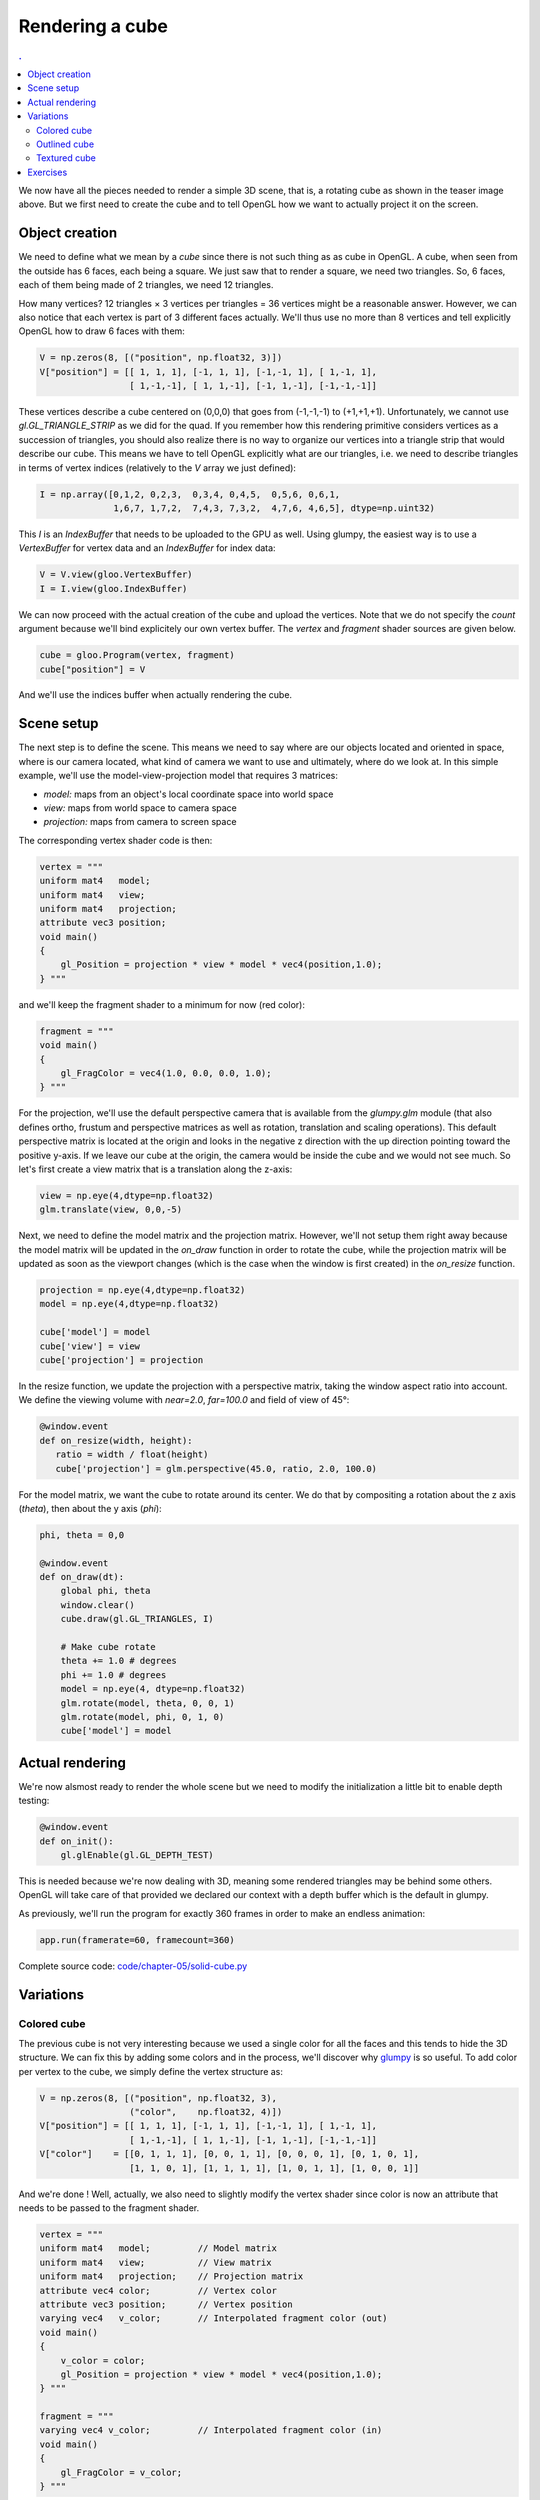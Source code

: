 Rendering a cube
===============================================================================

.. contents:: .
   :local:
   :depth: 2
   :class: toc chapter-05

We now have all the pieces needed to render a simple 3D scene, that is, a
rotating cube as shown in the teaser image above. But we first need to create
the cube and to tell OpenGL how we want to actually project it on the screen.


Object creation
-------------------------------------------------------------------------------

We need to define what we mean by a *cube* since there is not such thing as as
cube in OpenGL. A cube, when seen from the outside has 6 faces, each being a
square. We just saw that to render a square, we need two triangles. So, 6
faces, each of them being made of 2 triangles, we need 12 triangles.

How many vertices? 12 triangles × 3 vertices per triangles = 36 vertices might
be a reasonable answer. However, we can also notice that each vertex is part of
3 different faces actually. We'll thus use no more than 8 vertices and tell
explicitly OpenGL how to draw 6 faces with them:

.. code:: python
            
   V = np.zeros(8, [("position", np.float32, 3)])
   V["position"] = [[ 1, 1, 1], [-1, 1, 1], [-1,-1, 1], [ 1,-1, 1],
                    [ 1,-1,-1], [ 1, 1,-1], [-1, 1,-1], [-1,-1,-1]]

These vertices describe a cube centered on (0,0,0) that goes from (-1,-1,-1) to
(+1,+1,+1). Unfortunately, we cannot use `gl.GL_TRIANGLE_STRIP` as we did for
the quad. If you remember how this rendering primitive considers vertices as a
succession of triangles, you should also realize there is no way to organize
our vertices into a triangle strip that would describe our cube. This means we
have to tell OpenGL explicitly what are our triangles, i.e. we need to
describe triangles in terms of vertex indices (relatively to the `V` array we
just defined):

.. code:: python

   I = np.array([0,1,2, 0,2,3,  0,3,4, 0,4,5,  0,5,6, 0,6,1,
                 1,6,7, 1,7,2,  7,4,3, 7,3,2,  4,7,6, 4,6,5], dtype=np.uint32)

This `I` is an `IndexBuffer` that needs to be uploaded to the GPU as well.
Using glumpy, the easiest way is to use a `VertexBuffer` for vertex data and
an `IndexBuffer` for index data:

.. code:: python

   V = V.view(gloo.VertexBuffer)
   I = I.view(gloo.IndexBuffer)

We can now proceed with the actual creation of the cube and upload the
vertices. Note that we do not specify the `count` argument because we'll bind
explicitely our own vertex buffer. The `vertex` and `fragment` shader sources
are given below.
   
.. code:: python
          
   cube = gloo.Program(vertex, fragment)
   cube["position"] = V

And we'll use the indices buffer when actually rendering the cube.
    

Scene setup
-------------------------------------------------------------------------------

The next step is to define the scene. This means we need to say where are our
objects located and oriented in space, where is our camera located, what kind
of camera we want to use and ultimately, where do we look at. In this simple
example, we'll use the model-view-projection model that requires 3 matrices:

* `model:` maps from an object's local coordinate space into world space
* `view:` maps from world space to camera space
* `projection:` maps from camera to screen space

The corresponding vertex shader code is then:

.. code:: glsl

   vertex = """
   uniform mat4   model;
   uniform mat4   view;
   uniform mat4   projection;
   attribute vec3 position; 
   void main()
   {
       gl_Position = projection * view * model * vec4(position,1.0);
   } """

and we'll keep the fragment shader to a minimum for now (red color):

.. code:: glsl
          
   fragment = """
   void main()
   {
       gl_FragColor = vec4(1.0, 0.0, 0.0, 1.0);
   } """


For the projection, we'll use the default perspective camera that is available
from the `glumpy.glm` module (that also defines ortho, frustum and perspective
matrices as well as rotation, translation and scaling operations). This default
perspective matrix is located at the origin and looks in the negative z
direction with the up direction pointing toward the positive y-axis. If we
leave our cube at the origin, the camera would be inside the cube and we would
not see much. So let's first create a view matrix that is a translation along the
z-axis:

.. code:: python

   view = np.eye(4,dtype=np.float32)
   glm.translate(view, 0,0,-5)

Next, we need to define the model matrix and the projection matrix. However,
we'll not setup them right away because the model matrix will be updated in the
`on_draw` function in order to rotate the cube, while the projection matrix
will be updated as soon as the viewport changes (which is the case when the
window is first created) in the `on_resize` function.


.. code:: python

   projection = np.eye(4,dtype=np.float32)
   model = np.eye(4,dtype=np.float32)

   cube['model'] = model
   cube['view'] = view
   cube['projection'] = projection
   
In the resize function, we update the projection with a perspective matrix,
taking the window aspect ratio into account. We define the viewing volume
with `near=2.0`, `far=100.0` and field of view of 45°:

.. code:: python
   
   @window.event
   def on_resize(width, height):
      ratio = width / float(height)
      cube['projection'] = glm.perspective(45.0, ratio, 2.0, 100.0)

For the model matrix, we want the cube to rotate around its center. We do that
by compositing a rotation about the z axis (`theta`), then about the y axis (`phi`):

.. code:: python

   phi, theta = 0,0

   @window.event
   def on_draw(dt):
       global phi, theta
       window.clear()
       cube.draw(gl.GL_TRIANGLES, I)

       # Make cube rotate
       theta += 1.0 # degrees
       phi += 1.0 # degrees
       model = np.eye(4, dtype=np.float32)
       glm.rotate(model, theta, 0, 0, 1)
       glm.rotate(model, phi, 0, 1, 0)
       cube['model'] = model

   
Actual rendering
-------------------------------------------------------------------------------

.. figure:: movies/chapter-05/solid-cube.mp4
   :loop:
   :controls:
   :figwidth: 35%
            
   Figure

   A flat shaded rotating cube using Python, OpenGL and glumpy. The 3D aspect
   may be difficult to see because of the flat shading of the cube.


We're now alsmost ready to render the whole scene but we need to modify the
initialization a little bit to enable depth testing:

.. code:: python
            
   @window.event
   def on_init():
       gl.glEnable(gl.GL_DEPTH_TEST)

This is needed because we're now dealing with 3D, meaning some rendered
triangles may be behind some others. OpenGL will take care of that provided we
declared our context with a depth buffer which is the default in glumpy.

As previously, we'll run the program for exactly 360 frames in order to make an
endless animation:

.. code:: python

   app.run(framerate=60, framecount=360)

Complete source code: `<code/chapter-05/solid-cube.py>`_


   
Variations
-------------------------------------------------------------------------------

Colored cube
++++++++++++

The previous cube is not very interesting because we used a single color for
all the faces and this tends to hide the 3D structure. We can fix this by adding
some colors and in the process, we'll discover why glumpy_ is so useful. To add
color per vertex to the cube, we simply define the vertex structure as:

.. code:: python

   V = np.zeros(8, [("position", np.float32, 3),
                    ("color",    np.float32, 4)])
   V["position"] = [[ 1, 1, 1], [-1, 1, 1], [-1,-1, 1], [ 1,-1, 1],
                    [ 1,-1,-1], [ 1, 1,-1], [-1, 1,-1], [-1,-1,-1]]
   V["color"]    = [[0, 1, 1, 1], [0, 0, 1, 1], [0, 0, 0, 1], [0, 1, 0, 1],
                    [1, 1, 0, 1], [1, 1, 1, 1], [1, 0, 1, 1], [1, 0, 0, 1]]

And we're done ! Well, actually, we also need to slightly modify the vertex
shader since color is now an attribute that needs to be passed to the fragment
shader.

.. code:: glsl

   vertex = """
   uniform mat4   model;         // Model matrix
   uniform mat4   view;          // View matrix
   uniform mat4   projection;    // Projection matrix
   attribute vec4 color;         // Vertex color
   attribute vec3 position;      // Vertex position
   varying vec4   v_color;       // Interpolated fragment color (out)
   void main()
   {
       v_color = color;
       gl_Position = projection * view * model * vec4(position,1.0);
   } """

   fragment = """
   varying vec4 v_color;         // Interpolated fragment color (in)
   void main()
   {
       gl_FragColor = v_color;
   } """


.. figure:: movies/chapter-05/color-cube.mp4
   :loop:
   :controls:
   :figwidth: 35%
            
   Figure

   The RGB rotating cube 
   
   
Furthermore, since our vertex buffer fields corresponds exactly to program
attributes, we can directly bind it:

.. code:: python

   cube = gloo.Program(vertex, fragment)
   cube.bind(V)


But we could also have written

.. code:: python
          
   cube = gloo.Program(vertex, fragment)
   cube["position"] = V["position"]
   cube["color"] = V["color"]

Complete source code: `<code/chapter-05/color-cube.py>`_
   
   

Outlined cube
+++++++++++++

.. figure:: movies/chapter-05/outline-cube.mp4
   :loop:
   :controls:
   :figwidth: 35%
            
   Figure

   An outlined colored cube using `GL_POLYGON_OFFSET_FILL` that allows to draw
   coincident surfaces properly.

We can make the cube a bit nicer by outlining it using black lines. To outline
the cube, we need to draw lines between pairs of vertices on each face. 4
lines for the back and front face and 2 lines for the top and bottom faces. Why
only 2 lines for top and bottom? Because lines are shared between the
faces. So overall we need 12 lines and we need to compute the corresponding
indices (I did it for you):

.. code:: python

    O = np.array([0,1, 1,2, 2,3, 3,0,
         4,7, 7,6, 6,5, 5,4,
         0,5, 1,6, 2,7, 3,4 ], dtype=np.uint32)
    O = O.view(gloo.IndexBuffer)

We then need to draw the cube twice. One time using triangles and the indices
index buffer and one time using lines with the outline index buffer.  We need
also to add some OpenGL black magic to make things nice. It's not very
important to understand it at this point but roughly the idea to make sure lines
are drawn "above" the cube because we paint a line on a surface:

----

.. code:: python

   @window.event
   def on_draw(dt):
       global phi, theta, duration

       window.clear()

       # Filled cube
       gl.glDisable(gl.GL_BLEND)
       gl.glEnable(gl.GL_DEPTH_TEST)
       gl.glEnable(gl.GL_POLYGON_OFFSET_FILL)
       cube['ucolor'] = .75, .75, .75, 1
       cube.draw(gl.GL_TRIANGLES, I)

       # Outlined cube
       gl.glDisable(gl.GL_POLYGON_OFFSET_FILL)
       gl.glEnable(gl.GL_BLEND)
       gl.glDepthMask(gl.GL_FALSE)
       cube['ucolor'] = 0, 0, 0, 1
       cube.draw(gl.GL_LINES, O)
       gl.glDepthMask(gl.GL_TRUE)

       # Rotate cube
       theta += 1.0 # degrees
       phi += 1.0 # degrees
       model = np.eye(4, dtype=np.float32)
       glm.rotate(model, theta, 0, 0, 1)
       glm.rotate(model, phi, 0, 1, 0)
       cube['model'] = model

Complete source code: `<code/chapter-05/outlined-cube.py>`_


Textured cube
+++++++++++++

.. figure:: movies/chapter-05/texture-cube.mp4
   :loop:
   :controls:
   :figwidth: 35%
            
   Figure

   A textured cube.

For making a textured cube, we need a texture (a.k.a. an image) and some
coordinates to tell OpenGL how to map it to the cube faces. Texture coordinates
are normalized and should be inside the [0,1] range (actually, texture
coordinates can be pretty much anything but for the sake of simplicity, we'll
stick to the [0,1] range). Since we are displaying a cube, we'll use one
texture per side and the texture coordinates are quite easy to define: [0,0],
[0,1], [1,0] and [1,1]. Of course, we have to take care of assigning the right
texture coordinates to the right vertex or you texture will be messed up.

Furthemore, we'll need some extra work because we cannot share anymore our
vertices between faces since they won't share their texture coordinates. We
thus need to have a set of 24 vertices (6 faces × 4 vertices). We'll use the
dedicated function below that will take care of generating the right texture
coordinates.

----

.. code:: python

   def cube():
       vtype = [('position', np.float32, 3),
                ('texcoord', np.float32, 2)]
       itype = np.uint32

       # Vertices positions
       p = np.array([[1, 1, 1], [-1, 1, 1], [-1, -1, 1], [1, -1, 1],
                     [1, -1, -1], [1, 1, -1], [-1, 1, -1], [-1, -1, -1]],
                     dtype=float)

       # Texture coords
       t = np.array([[0, 0], [0, 1], [1, 1], [1, 0]])

       faces_p = [0, 1, 2, 3,  0, 3, 4, 5,   0, 5, 6, 1,
                  1, 6, 7, 2,  7, 4, 3, 2,   4, 7, 6, 5]
       faces_t = [0, 1, 2, 3,  0, 1, 2, 3,   0, 1, 2, 3,
                  3, 2, 1, 0,  0, 1, 2, 3,   0, 1, 2, 3]

       vertices = np.zeros(24, vtype)
       vertices['position'] = p[faces_p]
       vertices['texcoord'] = t[faces_t]

       filled = np.resize(
          np.array([0, 1, 2, 0, 2, 3], dtype=itype), 6 * (2 * 3))
       filled += np.repeat(4 * np.arange(6, dtype=itype), 6)

       vertices = vertices.view(gloo.VertexBuffer)
       filled   = filled.view(gloo.IndexBuffer)

       return vertices, filled


Now, inside the fragment shader, we have access to the texture:

.. code::

   vertex = """
   uniform mat4   model;      // Model matrix
   uniform mat4   view;       // View matrix
   uniform mat4   projection; // Projection matrix
   attribute vec3 position;   // Vertex position
   attribute vec2 texcoord;   // Vertex texture coordinates
   varying vec2   v_texcoord;   // Interpolated fragment texture coordinates (out)

   void main()
   {
       // Assign varying variables
       v_texcoord  = texcoord;

       // Final position
       gl_Position = projection * view * model * vec4(position,1.0);
   } """

   
   fragment = """
   uniform sampler2D texture; // Texture 
   varying vec2 v_texcoord;   // Interpolated fragment texture coordinates (in)
   void main()
   {
       // Get texture color
       gl_FragColor = texture2D(texture, v_texcoord);
   } """


Complete source code: `<code/chapter-05/textured-cube.py>`_

Exercises
-------------------------------------------------------------------------------

.. figure:: movies/chapter-05/color-border-cube-1.mp4
   :loop:
   :controls:
   :figwidth: 35%
            
   Figure

   An outlined cube where outline is computed from within the shader.


**Shader outline** We've seen in the section `outlined cube`_ how to draw a
thin line around the cube to enhance its shape. For this, we drew the cube
twice, one for the cube itself and a second time for the outline. However, it
is possible to get more or less the same results from within the shader in a
single pass. The trick is to pass the (untransformed) position from the vertex
shader to the fragment shader and to use this information to set the color of
the fragment to either the black color or the v_color. Starting from the `color
cube code <code/chapter-05/color-cube.py>`_, try to modify only the shader code
(both vertex and fragment) to achieve the result on the right.

**Solution**: `<code/chapter-05/border-cube.py>`_

----

.. figure:: movies/chapter-05/color-border-cube-2.mp4
   :loop:
   :controls:
   :figwidth: 35%
            
   Figure

   An outlined hollow cube computed from within the shader.


**Hollow cube** We can play a bit more with the shader and try to draw only a
thick border surrounded by black outline. For the "transparent" part, you'll
need to use the `discard` instruction from within the fragment shader that
instructs OpenGL to not display the fragment at all and to terminate the
program from this shader. Since nothing will be rendered, there is no need to
process the rest of program.

**Solution**: `<code/chapter-05/hollow-cube.py>`_

----

.. --- Links ------------------------------------------------------------------
.. _GLUT:   http://freeglut.sourceforge.net 
.. _GLFW:   http://www.glfw.org
.. _GTK:    https://www.gtk.org
.. _QT:     https://www.qt.io
.. _WX:     https://www.wxwidgets.org
.. _TK:     https://docs.python.org/3/library/tk.html
.. _ffmpeg: https://www.ffmpeg.org
.. _glumpy: http://glumpy.github.io
.. _`perspective projection`:
            https://en.wikipedia.org/wiki/Perspective_(graphical)
.. _`orthographic projection`:
            https://en.wikipedia.org/wiki/Orthographic_projection_(geometry)
.. _glFrustum: https://www.opengl.org/sdk/docs/man2/xhtml/glFrustum.xml
.. _glOrtho: https://www.opengl.org/sdk/docs/man2/xhtml/glOrtho.xml
.. ----------------------------------------------------------------------------

